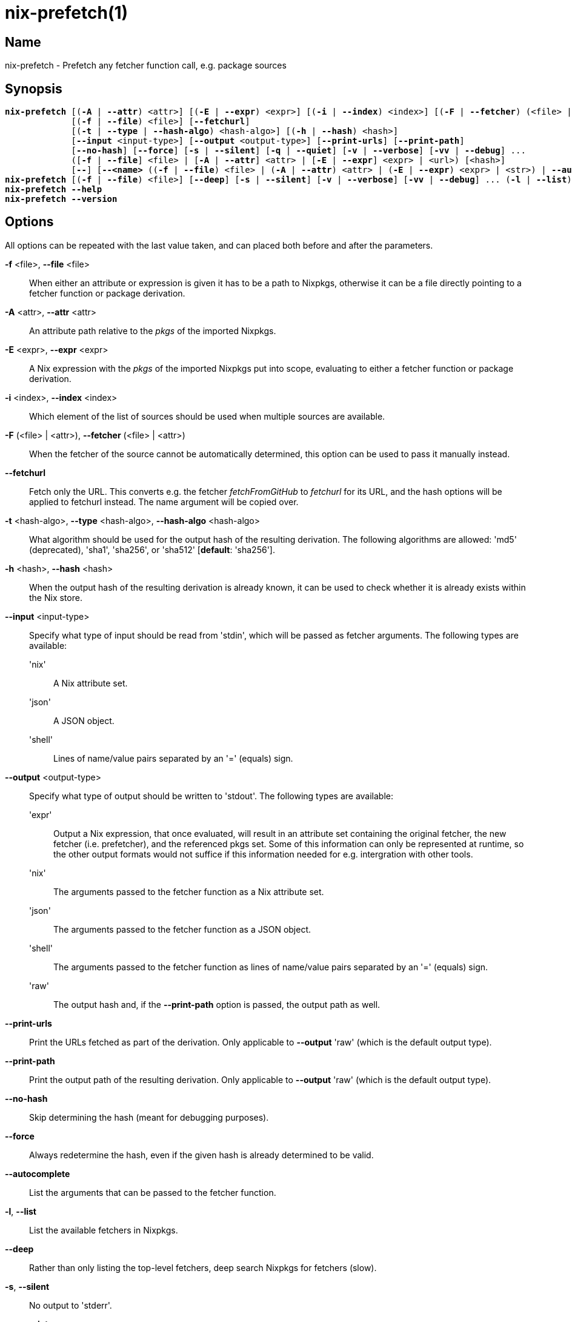 :man source: nix-prefetch
:man version: @version@
:man manual: Command Reference

= nix-prefetch(1)

== Name

nix-prefetch - Prefetch any fetcher function call, e.g. package sources

== Synopsis

[subs="verbatim,quotes"]
 *nix-prefetch* [(*-A* | *--attr*) <attr>] [(*-E* | *--expr*) <expr>] [(*-i* | *--index*) <index>] [(*-F* | *--fetcher*) (<file> | <attr>)]
              [(*-f* | *--file*) <file>] [*--fetchurl*]
              [(*-t* | *--type* | *--hash-algo*) <hash-algo>] [(*-h* | *--hash*) <hash>]
              [*--input* <input-type>] [*--output* <output-type>] [*--print-urls*] [*--print-path*]
              [*--no-hash*] [*--force*] [*-s* | *--silent*] [*-q* | *--quiet*] [*-v* | *--verbose*] [*-vv* | *--debug*] ...
              ([*-f* | *--file*] <file> | [*-A* | *--attr*] <attr> | [*-E* | *--expr*] <expr> | <url>) [<hash>]
              [*--*] [*--<name>* ((*-f* | *--file*) <file> | (*-A* | *--attr*) <attr> | (*-E* | *--expr*) <expr> | <str>) | *--autocomplete* | *--help*] ...
 *nix-prefetch* [(*-f* | *--file*) <file>] [*--deep*] [*-s* | *--silent*] [*-v* | *--verbose*] [*-vv* | *--debug*] ... (*-l* | *--list*)
 *nix-prefetch* *--help*
 *nix-prefetch* *--version*

== Options

All options can be repeated with the last value taken,
and can placed both before and after the parameters.

*-f* <file>, *--file* <file>::
  When either an attribute or expression is given it has to be a path to Nixpkgs,
  otherwise it can be a file directly pointing to a fetcher function or package derivation.

*-A* <attr>, *--attr* <attr>::
  An attribute path relative to the _pkgs_ of the imported Nixpkgs.

*-E* <expr>, *--expr* <expr>::
  A Nix expression with the _pkgs_ of the imported Nixpkgs put into scope,
  evaluating to either a fetcher function or package derivation.

*-i* <index>, *--index* <index>::
  Which element of the list of sources should be used when multiple sources are available.

*-F* (<file> | <attr>), *--fetcher* (<file> | <attr>)::
  When the fetcher of the source cannot be automatically determined,
  this option can be used to pass it manually instead.

*--fetchurl*::
  Fetch only the URL. This converts e.g. the fetcher _fetchFromGitHub_ to _fetchurl_ for its URL,
  and the hash options will be applied to fetchurl instead. The name argument will be copied over.

*-t* <hash-algo>, *--type* <hash-algo>, *--hash-algo* <hash-algo>::
  What algorithm should be used for the output hash of the resulting derivation.
  The following algorithms are allowed: 'md5' (deprecated), 'sha1', 'sha256', or 'sha512' [*default*: 'sha256'].

*-h* <hash>, *--hash* <hash>::
  When the output hash of the resulting derivation is already known,
  it can be used to check whether it is already exists within the Nix store.

*--input* <input-type>::
  Specify what type of input should be read from 'stdin', which will be passed as fetcher arguments. The following types are available:

  'nix';;
    A Nix attribute set.

  'json';;
    A JSON object.

  'shell';;
    Lines of name/value pairs separated by an '=' (equals) sign.

*--output* <output-type>::
  Specify what type of output should be written to 'stdout'. The following types are available:

  'expr';;
    Output a Nix expression, that once evaluated, will result in an attribute set containing the original fetcher,
    the new fetcher (i.e. prefetcher), and the referenced pkgs set. Some of this information can only be represented at runtime,
    so the other output formats would not suffice if this information needed for e.g. intergration with other tools.

  'nix';;
    The arguments passed to the fetcher function as a Nix attribute set.

  'json';;
    The arguments passed to the fetcher function as a JSON object.

  'shell';;
    The arguments passed to the fetcher function as lines of name/value pairs separated by an '=' (equals) sign.

  'raw';;
    The output hash and, if the *--print-path* option is passed, the output path as well.

*--print-urls*::
  Print the URLs fetched as part of the derivation. Only applicable to *--output* 'raw' (which is the default output type).

*--print-path*::
  Print the output path of the resulting derivation. Only applicable to *--output* 'raw' (which is the default output type).

*--no-hash*::
  Skip determining the hash (meant for debugging purposes).

*--force*::
  Always redetermine the hash, even if the given hash is already determined to be valid.

*--autocomplete*::
  List the arguments that can be passed to the fetcher function.

*-l*, *--list*::
  List the available fetchers in Nixpkgs.

*--deep*::
  Rather than only listing the top-level fetchers, deep search Nixpkgs for fetchers (slow).

*-s*, *--silent*::
  No output to 'stderr'.

*-q*, *--quiet*::
  No additional output to 'stderr'.

*-v*, *--verbose*::
  Verbose output to 'stderr'.

*-vv*, *--debug*::
  Even more verbose output to 'stderr' (meant for debugging purposes).

*--help*::
  Show help message.

*--version*::
  Show version information.

== Examples

[subs="verbatim,quotes"]
  *nix-prefetch* *--list*
  *nix-prefetch* *--list* *--deep*
  *nix-prefetch* hello *--help*
  *nix-prefetch* hello
  *nix-prefetch* hello *--hash-algo* sha512
  *nix-prefetch* hello.src
  *nix-prefetch* \'let name = "hello"; in pkgs.${name}'
  *nix-prefetch* \'callPackage (pkgs.path + /pkgs/applications/misc/hello) { }'
  *nix-prefetch* *--file* \'builtins.fetchTarball "channel:nixos-unstable"' hello
  *nix-prefetch* hello 0000000000000000000000000000000000000000000000000000
  *nix-prefetch* du-dust.cargoDeps
  *nix-prefetch* du-dust.cargoDeps *--fetcher* <nixpkgs/pkgs/build-support/rust/fetchcargo.nix>
  *nix-prefetch* openraPackages.mods.ca *--index* 0 *--rev* master
  *nix-prefetch* fetchurl *--url* mirror://gnu/hello/hello-2.10.tar.gz
  *nix-prefetch* ./test-autocall.nix *--url* mirror://gnu/hello/hello-2.10.tar.gz
  *nix-prefetch* hello *--output* expr

== Author

*Matthijs Steen*
